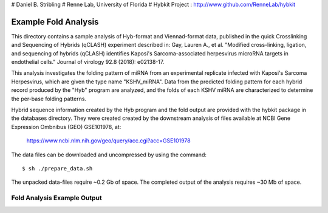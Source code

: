 # Daniel B. Stribling
# Renne Lab, University of Florida
# Hybkit Project : http://www.github.com/RenneLab/hybkit

Example Fold Analysis
=====================

This directory contains a sample analysis of Hyb-format and Viennad-format data, published in 
the quick Crosslinking and Sequencing of Hybrids (qCLASH) experiment described in:
Gay, Lauren A., et al. "Modified cross-linking, ligation, and sequencing of hybrids 
(qCLASH) identifies Kaposi's Sarcoma-associated 
herpesvirus microRNA targets in endothelial cells." 
Journal of virology 92.8 (2018): e02138-17.

This analysis investigates the folding pattern of miRNA 
from an experimental replicate infected with 
Kaposi's Sarcoma Herpesvirus, which are given the type name "KSHV_miRNA". 
Data from the predicted folding pattern for each hybrid record produced 
by the "Hyb" program are analyzed, and the folds of each KSHV miRNA
are characterized to determine the per-base folding patterns.
 
Hybrid sequence information created by the Hyb program and the fold output are
provided with the hybkit package in the databases directory. They were created 
created by the downstream analysis of files 
available at NCBI Gene Expression Ombnibus (GEO) GSE101978, at:

    https://www.ncbi.nlm.nih.gov/geo/query/acc.cgi?acc=GSE101978

The data files can be downloaded and uncompressed by using the command::

    $ sh ./prepare_data.sh

The unpacked data-files require ~0.2 Gb of space.
The completed output of the analysis requires ~30 Mb of space.

Fold Analysis Example Output
--------------------------------------

.. image:: ../sample_04_fold_analysis/example_output/WT_BR1_comp_hOH7_KSHV_hybrids_ua_coding.png

